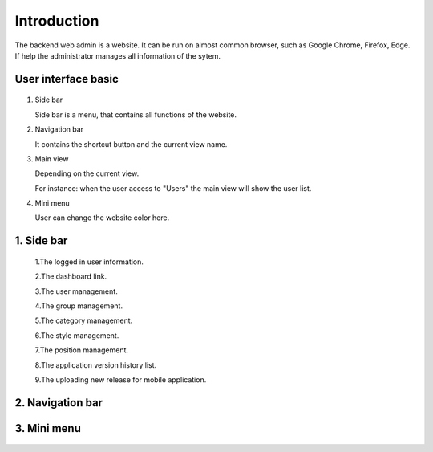 ============
Introduction
============

The backend web admin is a website. It can be run on almost common browser, such as Google Chrome, Firefox, Edge. If help the administrator manages all information of the sytem.

User interface basic
----------------------

.. figure:: ../Resources/Images/interface_basic.png
   :alt: interface_basic
   :scale: 50 %

#.  Side bar

    Side bar is a menu, that contains all functions of the website.

#.  Navigation bar

    It contains the shortcut button and the current view name.

#.  Main view

    Depending on the current view. 

    For instance: when the user access to "Users" the main view will show the user list.

#.  Mini menu

    User can change the website color here.

1. Side bar
-------------------

.. figure:: ../Resources/Images/sidebar.png
   :alt: interface_basic
   :scale: 50 %

   1.The logged in user information.
   
   2.The dashboard link.
   
   3.The user management.
   
   4.The group management.
   
   5.The category management.
   
   6.The style management.
   
   7.The position management.
   
   8.The application version history list.
   
   9.The uploading new release for mobile application.
   

2. Navigation bar
-----------------------

.. figure:: ../Resources/Images/navigation.png
   :alt: interface_basic
   :scale: 50 %

    1. The minimum/maximum sidebar button.
    
    2. The current view name.
    
    3. The shortcut to the dashboard.
    
    4. The logout button.

3. Mini menu
-----------------------

.. figure:: ../Resources/Images/minimenu.png
   :alt: interface_basic
   :scale: 50 %

    1. Turn on/off image of sidebar.
    
    2. Show minimum/maximum sidebar.
    
    3. Color option of web view.
    
    4. The image of sidebar.
    

